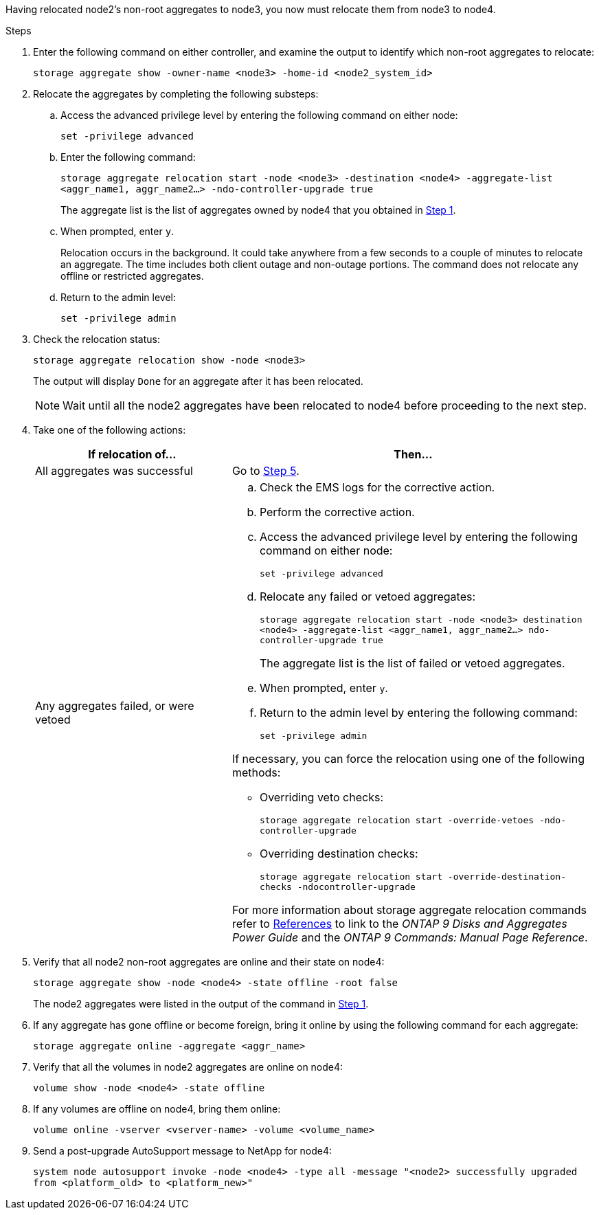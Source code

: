 Having relocated node2's non-root aggregates to node3, you now must relocate them from node3 to node4.

.Steps

. [[Step1]]Enter the following command on either controller, and examine the output to identify which non-root aggregates to relocate:
+
`storage aggregate show -owner-name <node3> -home-id <node2_system_id>`

. Relocate the aggregates by completing the following substeps:

.. Access the advanced privilege level by entering the following command on either node:
+
`set -privilege advanced`
.. Enter the following command:
+
`storage aggregate relocation start -node <node3> -destination <node4> -aggregate-list <aggr_name1, aggr_name2...> -ndo-controller-upgrade true`
+
The aggregate list is the list of aggregates owned by node4 that you obtained in <<Step1,Step 1>>.
.. When prompted, enter `y`.
+
Relocation occurs in the background. It could take anywhere from a few seconds to a couple of minutes to relocate an aggregate. The time includes both client outage and non-outage portions. The command does not relocate any offline or restricted aggregates.
.. Return to the admin level:
+
`set -privilege admin`

. [[step3]]Check the relocation status:
+
`storage aggregate relocation show -node <node3>`
+
The output will display `Done` for an aggregate after it has been relocated.
+
NOTE: Wait until all the node2 aggregates have been relocated to node4 before proceeding to the next step.

. Take one of the following actions:
+
[cols=2*,options="header",cols="35,65"]
|===
|If relocation of... |Then...
|All aggregates was successful |Go to <<Step5,Step 5>>.
|Any aggregates failed, or were vetoed
a|
.. Check the EMS logs for the corrective action.
.. Perform the corrective action.
.. Access the advanced privilege level by entering the following command on either node:
+
`set -privilege advanced`
.. Relocate any failed or vetoed aggregates:
+
`storage aggregate relocation start -node <node3> destination <node4> -aggregate-list <aggr_name1, aggr_name2...> ndo-controller-upgrade true`
+
The aggregate list is the list of failed or vetoed aggregates.
.. When prompted, enter `y`.
.. Return to the admin level by entering the following command:
+
`set -privilege admin`

If necessary, you can force the relocation using one of the following methods:

* Overriding veto checks:
+
`storage aggregate relocation start -override-vetoes -ndo-controller-upgrade`
* Overriding destination checks:
+
`storage aggregate relocation start -override-destination-checks -ndocontroller-upgrade`

For more information about storage aggregate relocation commands refer to link:other_references.html[References] to link to the _ONTAP 9 Disks and Aggregates Power Guide_ and the _ONTAP 9 Commands: Manual Page Reference_.
|===

. [[Step5]]Verify that all node2 non-root aggregates are online and their state on node4:
+
`storage aggregate show -node <node4> -state offline -root false`
+
The node2 aggregates were listed in the output of the command in <<Step1,Step 1>>.

. If any aggregate has gone offline or become foreign, bring it online by using the following command for each aggregate:
+
`storage aggregate online -aggregate <aggr_name>`

. Verify that all the volumes in node2 aggregates are online on node4:
+
`volume show -node <node4> -state offline`

. If any volumes are offline on node4, bring them online:
+
`volume online -vserver <vserver-name> -volume <volume_name>`

. Send a post-upgrade AutoSupport message to NetApp for node4:
+
`system node autosupport invoke -node <node4> -type all -message "<node2> successfully upgraded from <platform_old> to <platform_new>"`
